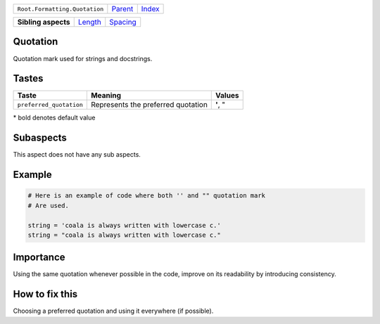 +-------------------------------+----------------------------+------------------------------------------------------------------+
| ``Root.Formatting.Quotation`` | `Parent <../README.rst>`_  | `Index <//github.com/coala/aspect-docs/blob/master/README.rst>`_ |
+-------------------------------+----------------------------+------------------------------------------------------------------+


+---------------------+----------------------------------+------------------------------------+
| **Sibling aspects** | `Length <../Length/README.rst>`_ | `Spacing <../Spacing/README.rst>`_ |
+---------------------+----------------------------------+------------------------------------+

Quotation
=========
Quotation mark used for strings and docstrings.

Tastes
========

+------------------------+------------------------------------+------------------------------------+
| Taste                  |  Meaning                           |  Values                            |
+========================+====================================+====================================+
|                        |                                    |                                    |
|``preferred_quotation`` | Represents the preferred quotation | **'**, "                           +
|                        |                                    |                                    |
+------------------------+------------------------------------+------------------------------------+


\* bold denotes default value

Subaspects
==========

This aspect does not have any sub aspects.

Example
=======

.. code-block:: Python

    # Here is an example of code where both '' and "" quotation mark
    # Are used.
    
    string = 'coala is always written with lowercase c.'
    string = "coala is always written with lowercase c."


Importance
==========

Using the same quotation whenever possible in the code, improve on its
readability by introducing consistency.

How to fix this
==========

Choosing a preferred quotation and using it everywhere (if possible).

